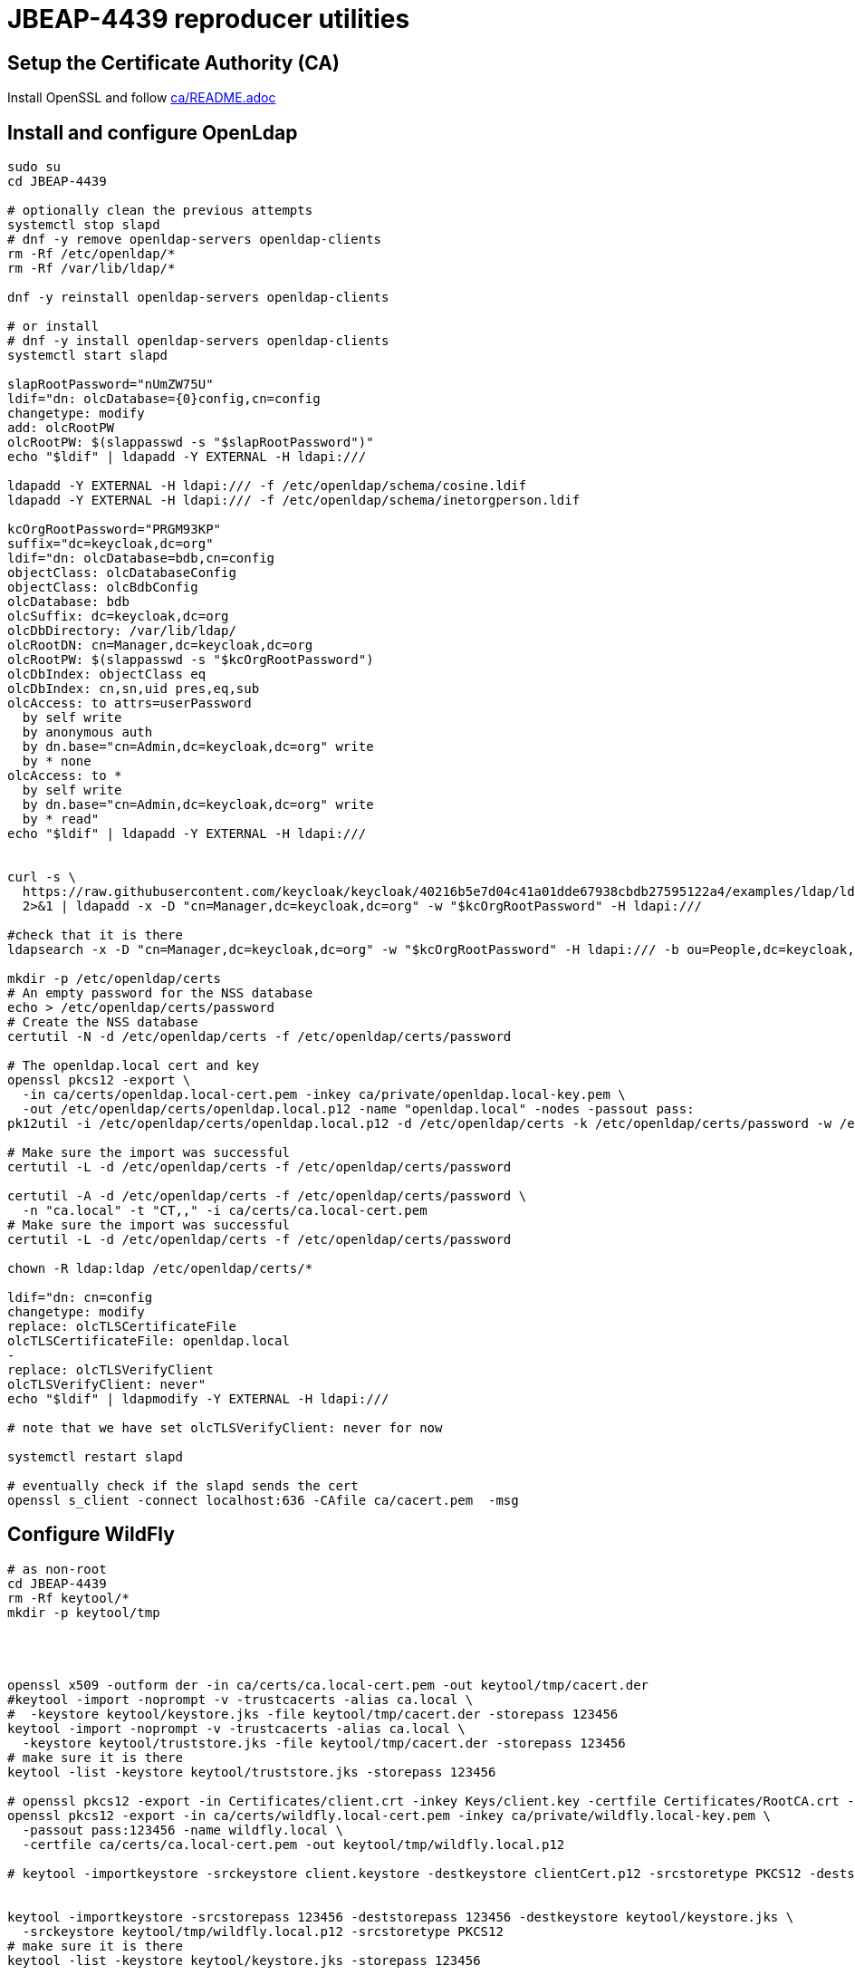 = JBEAP-4439 reproducer utilities

== Setup the Certificate Authority (CA)

Install OpenSSL and follow link:ca/README.adoc[ca/README.adoc]

== Install and configure OpenLdap

[source,sh]
----
sudo su
cd JBEAP-4439

# optionally clean the previous attempts
systemctl stop slapd
# dnf -y remove openldap-servers openldap-clients
rm -Rf /etc/openldap/*
rm -Rf /var/lib/ldap/*

dnf -y reinstall openldap-servers openldap-clients

# or install
# dnf -y install openldap-servers openldap-clients
systemctl start slapd

slapRootPassword="nUmZW75U"
ldif="dn: olcDatabase={0}config,cn=config
changetype: modify
add: olcRootPW
olcRootPW: $(slappasswd -s "$slapRootPassword")"
echo "$ldif" | ldapadd -Y EXTERNAL -H ldapi:///

ldapadd -Y EXTERNAL -H ldapi:/// -f /etc/openldap/schema/cosine.ldif
ldapadd -Y EXTERNAL -H ldapi:/// -f /etc/openldap/schema/inetorgperson.ldif

kcOrgRootPassword="PRGM93KP"
suffix="dc=keycloak,dc=org"
ldif="dn: olcDatabase=bdb,cn=config
objectClass: olcDatabaseConfig
objectClass: olcBdbConfig
olcDatabase: bdb
olcSuffix: dc=keycloak,dc=org
olcDbDirectory: /var/lib/ldap/
olcRootDN: cn=Manager,dc=keycloak,dc=org
olcRootPW: $(slappasswd -s "$kcOrgRootPassword")
olcDbIndex: objectClass eq
olcDbIndex: cn,sn,uid pres,eq,sub
olcAccess: to attrs=userPassword
  by self write
  by anonymous auth
  by dn.base="cn=Admin,dc=keycloak,dc=org" write
  by * none
olcAccess: to *
  by self write
  by dn.base="cn=Admin,dc=keycloak,dc=org" write
  by * read"
echo "$ldif" | ldapadd -Y EXTERNAL -H ldapi:///


curl -s \
  https://raw.githubusercontent.com/keycloak/keycloak/40216b5e7d04c41a01dde67938cbdb27595122a4/examples/ldap/ldap-example-users.ldif \
  2>&1 | ldapadd -x -D "cn=Manager,dc=keycloak,dc=org" -w "$kcOrgRootPassword" -H ldapi:///

#check that it is there
ldapsearch -x -D "cn=Manager,dc=keycloak,dc=org" -w "$kcOrgRootPassword" -H ldapi:/// -b ou=People,dc=keycloak,dc=org

mkdir -p /etc/openldap/certs
# An empty password for the NSS database
echo > /etc/openldap/certs/password
# Create the NSS database
certutil -N -d /etc/openldap/certs -f /etc/openldap/certs/password

# The openldap.local cert and key
openssl pkcs12 -export \
  -in ca/certs/openldap.local-cert.pem -inkey ca/private/openldap.local-key.pem \
  -out /etc/openldap/certs/openldap.local.p12 -name "openldap.local" -nodes -passout pass:
pk12util -i /etc/openldap/certs/openldap.local.p12 -d /etc/openldap/certs -k /etc/openldap/certs/password -w /etc/openldap/certs/password

# Make sure the import was successful
certutil -L -d /etc/openldap/certs -f /etc/openldap/certs/password

certutil -A -d /etc/openldap/certs -f /etc/openldap/certs/password \
  -n "ca.local" -t "CT,," -i ca/certs/ca.local-cert.pem
# Make sure the import was successful
certutil -L -d /etc/openldap/certs -f /etc/openldap/certs/password

chown -R ldap:ldap /etc/openldap/certs/*

ldif="dn: cn=config
changetype: modify
replace: olcTLSCertificateFile
olcTLSCertificateFile: openldap.local
-
replace: olcTLSVerifyClient
olcTLSVerifyClient: never"
echo "$ldif" | ldapmodify -Y EXTERNAL -H ldapi:///

# note that we have set olcTLSVerifyClient: never for now

systemctl restart slapd

# eventually check if the slapd sends the cert
openssl s_client -connect localhost:636 -CAfile ca/cacert.pem  -msg
----


== Configure WildFly

[source,sh]
----
# as non-root
cd JBEAP-4439
rm -Rf keytool/*
mkdir -p keytool/tmp




openssl x509 -outform der -in ca/certs/ca.local-cert.pem -out keytool/tmp/cacert.der
#keytool -import -noprompt -v -trustcacerts -alias ca.local \
#  -keystore keytool/keystore.jks -file keytool/tmp/cacert.der -storepass 123456
keytool -import -noprompt -v -trustcacerts -alias ca.local \
  -keystore keytool/truststore.jks -file keytool/tmp/cacert.der -storepass 123456
# make sure it is there
keytool -list -keystore keytool/truststore.jks -storepass 123456

# openssl pkcs12 -export -in Certificates/client.crt -inkey Keys/client.key -certfile Certificates/RootCA.crt -out Certificates/clientCert.p12
openssl pkcs12 -export -in ca/certs/wildfly.local-cert.pem -inkey ca/private/wildfly.local-key.pem \
  -passout pass:123456 -name wildfly.local \
  -certfile ca/certs/ca.local-cert.pem -out keytool/tmp/wildfly.local.p12

# keytool -importkeystore -srckeystore client.keystore -destkeystore clientCert.p12 -srcstoretype PKCS12 -deststoretype PKCS12 -deststorepass keypassword


keytool -importkeystore -srcstorepass 123456 -deststorepass 123456 -destkeystore keytool/keystore.jks \
  -srckeystore keytool/tmp/wildfly.local.p12 -srcstoretype PKCS12
# make sure it is there
keytool -list -keystore keytool/keystore.jks -storepass 123456
----


Frist check whether WF can auth with `olcTLSVerifyClient: never` that we have set in the OpenLDAP config above:

[source,sh]
----

jbeap4439Dir="$(pwd)"

git clone https://github.com/wildfly/wildfly.git
cd wildfly
# reset to a revision known to reproduce JBEAP-4439
git reset --hard 70315eaba38d8be73a6154eac4ab5b8a326574c0
mvn clean install -DskipTests
cd dist/target/wildfly-11.0.0.Beta1-SNAPSHOT

cp -t standalone/configuration "${jbeap4439Dir}/wildfly-11.0.0.Beta1-SNAPSHOT-70315ea/standalone/configuration/standalone.xml"

chmod +x bin/standalone.sh
bin/standalone.sh
----

Visit http://localhost:9990 in browser and log in with jbrown password. It should work. Stop WildFly.

Now switch to `olcTLSVerifyClient: demand`

[source,sh]
----
# as root
ldif="dn: cn=config
changetype: modify
replace: olcTLSVerifyClient
olcTLSVerifyClient: demand"
echo "$ldif" | ldapmodify -Y EXTERNAL -H ldapi:///

systemctl restart slapd


openssl s_client -showcerts -connect localhost:636 -cert ca/wildfly.local-cert.pem -key ca/private/wildfly.local-key.pem -CAfile ca/cacert.pem
----

Start WildFly again

[source,sh]
----
# as non-root
bin/standalone.sh -Djavax.net.debug=ssl:handshake
----

Visit http://localhost:9990 in browser again and log in with jbrown password.

Expected: jbrown password can log in.

Actual: jbrown cannot log in. There are two occurences of `*** CertificateRequest` in the log. The first one is sending the client cert

[source,sh]
----
INFO  [stdout] (management task-1) *** CertificateRequest
INFO  [stdout] (management task-1) Cert Types: RSA, ECDSA, DSS
INFO  [stdout] (management task-1) Supported Signature Algorithms: SHA256withECDSA, SHA384withECDSA, SHA512withECDSA, SHA1withECDSA, Unknown (hash:0x8, signature:0x4), Unknown (hash:0x8, signature:0x5), Unknown (hash:0x8, signature:0x6), SHA256withRSA, SHA384withRSA, SHA512withRSA, SHA1withRSA, SHA256withDSA, Unknown (hash:0x5, signature:0x2), Unknown (hash:0x6, signature:0x2), SHA1withDSA
INFO  [stdout] (management task-1) Cert Authorities:
INFO  [stdout] (management task-1) <CN=ca.local>
INFO  [stdout] (management task-1) *** ServerHelloDone
INFO  [stdout] (management task-1) Warning: no suitable certificate found - continuing without client authentication
INFO  [stdout] (management task-1) *** Certificate chain
INFO  [stdout] (management task-1) <Empty>
INFO  [stdout] (management task-1) ***
----

but the second one is apparently not sending the client cert and hence the OpenLDAP server does not accept the request and
the user `jbrown` is left unauthenticated:

[source,sh]
----
*** CertificateRequest
INFO  [stdout] (Thread-78) Cert Types: RSA, ECDSA, DSS
INFO  [stdout] (Thread-78) Supported Signature Algorithms: SHA256withECDSA, SHA384withECDSA, SHA512withECDSA, SHA1withECDSA, Unknown (hash:0x8, signature:0x4), Unknown (hash:0x8, signature:0x5), Unknown (hash:0x8, signature:0x6), SHA256withRSA, SHA384withRSA, SHA512withRSA, SHA1withRSA, SHA256withDSA, Unknown (hash:0x5, signature:0x2), Unknown (hash:0x6, signature:0x2), SHA1withDSA
INFO  [stdout] (Thread-78) Cert Authorities:
INFO  [stdout] (Thread-78) <CN=ca.local>
INFO  [stdout] (Thread-78) *** ServerHelloDone
INFO  [stdout] (Thread-78) matching alias: wildfly.local
INFO  [stdout] (Thread-78) *** Certificate chain
INFO  [stdout] (Thread-78) chain [0] = [
INFO  [stdout] (Thread-78) [
...
INFO  [stdout] (management task-1) management task-1, RECV TLSv1.2 ALERT:  fatal, bad_certificate
----